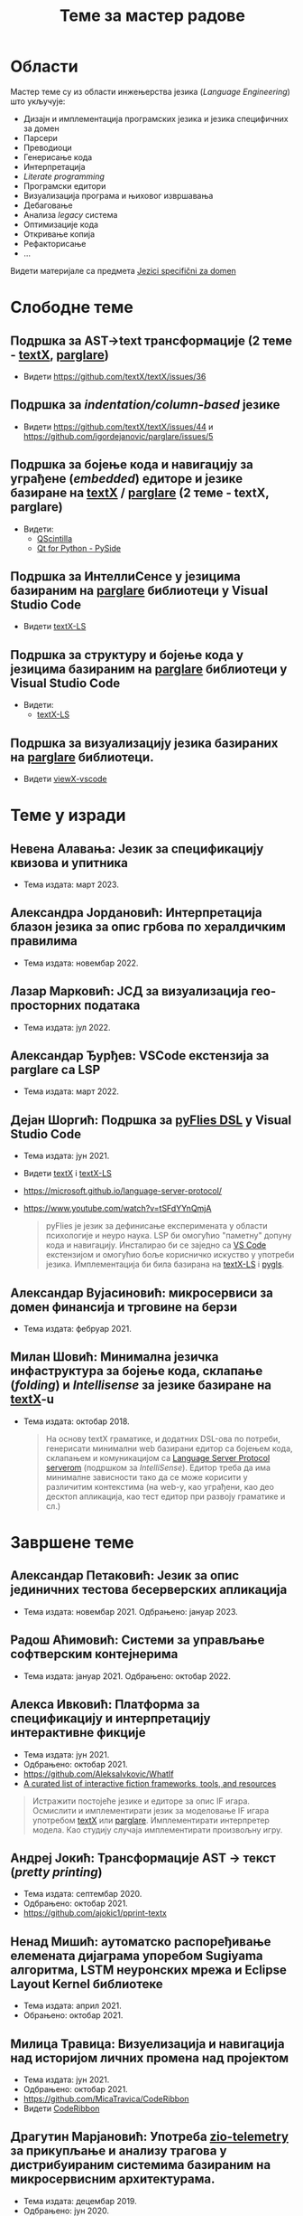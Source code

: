 #+TITLE: Теме за мастер радове
#+weight: 200

* Области
Мастер теме су из области инжењерства језика (/Language Engineering/) што
укључује:
- Дизајн и имплементација програмских језика и језика специфичних за домен
- Парсери
- Преводиоци
- Генерисање кода
- Интерпретација
- /Literate programming/
- Програмски едитори
- Визуализација програма и њиховог извршавања
- Дебаговање
- Анализа /legacy/ система
- Оптимизације кода
- Откривање копија
- Рефакторисање
- ...

Видети материјале са предмета [[../../courses/jsd][Jezici specifični za domen]]

* Слободне теме
** Подршка за AST->text трансформације (2 теме - [[https://github.com/textX/textX/][textX]], [[https://github.com/igordejanovic/parglare][parglare]])
- Видети https://github.com/textX/textX/issues/36

** Подршка за /indentation/column-based/ језике
- Видети https://github.com/textX/textX/issues/44 и https://github.com/igordejanovic/parglare/issues/5

** Подршка за бојење кода и навигацију за уграђене (/embedded/) едиторе и језике базиране на [[https://github.com/textX/textX][textX]] / [[https://github.com/igordejanovic/parglare][parglare]] (2 теме - textX, parglare)

- Видети:
  - [[https://qscintilla.com/][QScintilla]]
  - [[https://wiki.qt.io/Qt_for_Python][Qt for Python - PySide]]

** Подршка за ИнтеллиСенсе у језицима базираним на [[https://github.com/igordejanovic/parglare][parglare]] библиотеци у Visual Studio Code
- Видети [[https://github.com/textX/textX-LS][textX-LS]]

** Подршка за структуру и бојење кода у језицима базираним на [[https://github.com/igordejanovic/parglare][parglare]] библиотеци у Visual Studio Code

- Видети:
  - [[https://github.com/textX/textX-LS][textX-LS]]

** Подршка за визуализацију језика базираних на [[https://github.com/igordejanovic/parglare][parglare]] библиотеци.
- Видети [[https://github.com/textX/viewX-vscode][viewX-vscode]]

* Теме у изради
** Невена Алавања: Језик за спецификацију квизова и упитника
- Тема издата: март 2023.
** Александра Јордановић: Интерпретација блазон језика за опис грбова по хералдичким правилима
- Тема издата: новембар 2022.
** Лазар Марковић: ЈСД за визуализација гео-просторних података
- Тема издата: јул 2022.
** Александар Ђурђев: VSCode екстензија за parglare са LSP
- Тема издата: март 2022.
** Дејан Шоргић: Подршка за [[https://www.youtube.com/watch?v=tSFdYYnQmjA][pyFlies DSL]] у Visual Studio Code
- Тема издата: јун 2021.
- Видети [[https://github.com/textX/textX][textX]] i [[https://github.com/textX/textX-LS][textX-LS]]
- https://microsoft.github.io/language-server-protocol/
- https://www.youtube.com/watch?v=tSFdYYnQmjA

  #+begin_quote
  pyFlies је језик за дефинисање експеримената у области психологије и неуро
  наука. LSP би омогућио "паметну" допуну кода и навигацију. Инсталирао би се
  заједно са [[https://code.visualstudio.com/][VS Code]] екстензијом и омогућио боље корисничко искуство у употреби
  језика. Имплементација би била базирана на [[https://github.com/textX/textX-LS][textX-LS]] i [[https://github.com/openlawlibrary/pygls][pygls]].
  #+end_quote
** Александар Вујасиновић: микросервиси за домен финансија и трговине на берзи
- Тема издата: фебруар 2021.

** Милан Шовић: Минимална језичка инфаструктура за бојење кода, склапање (/folding/) и /Intellisense/ за језике базиране на [[https://github.com/textX/textX][textX]]-u
- Тема издата: октобар 2018.
  #+begin_quote
  На основу textX граматике, и додатних DSL-ова по потреби, генерисати минимални
  web базирани едитор са бојењем кода, склапањем и комуникацијом са [[https://github.com/textX/textX-LS][Language
  Server Protocol serverom]] (подршком за /IntelliSense/). Едитор треба да има
  минималне зависности тако да се може корисити у различитим контекстима (на
  web-у, као уграђени, као део десктоп апликација, као тест едитор при развоју
  граматике и сл.)
  #+end_quote

* Завршене теме
** Александар Петаковић: Језик за опис јединичних тестова бесерверских апликација
- Тема издата: новембар 2021. Одбрањено: јануар 2023.

** Радош Аћимовић: Системи за управљање софтверским контејнерима
- Тема издата: јануар 2021. Одбрањено: октобар 2022.

** Алекса Ивковић: Платформа за спецификацију и интерпретацију интерактивне фикције
- Тема издата: јун 2021.
- Одбрањено: октобар 2021.
- https://github.com/AleksaIvkovic/WhatIf
- [[https://github.com/tajmone/awesome-interactive-fiction][A curated list of interactive fiction frameworks, tools, and resources]]

#+begin_quote
Истражити постојеће језике и едиторе за опис IF игара. Осмислити и
имплементирати језик за моделовање IF игара употребом [[https://github.com/textX/textX/][textX]] или [[https://github.com/igordejanovic/parglare][parglare]].
Имплементирати интерпретер модела. Као студију случаја имплементирати
произвољну игру.
#+end_quote

** Андреј Јокић: Трансформације AST -> текст (/pretty printing/)
- Тема издата: септембар 2020.
- Одбрањено: октобар 2021.
- https://github.com/ajokic1/pprint-textx

** Ненад Мишић: аутоматско распоређивање елемената дијаграма упоребом Sugiyama алгоритма, LSTM неуронских мрежа и Eclipse Layout Kernel библиотеке
- Тема издата: април 2021.
- Обрањено: октобар 2021.
** Милица Травица: Визуелизација и навигација над историјом личних промена над пројектом
- Тема издата: јун 2021.
- Одбрањено: октобар 2021.
- https://github.com/MicaTravica/CodeRibbon
- Видети [[https://github.com/utk-se/CodeRibbon/][CodeRibbon]]

** Драгутин Марјановић: Употреба [[https://github.com/zio/zio-telemetry][zio-telemetry]] за прикупљање и анализу трагова у дистрибуираним системима базираним на микросервисним архитектурама.
- Тема издата: децембар 2019.
- Одбрањено: јун 2020.
- https://github.com/zio/zio-telemetry

** Стефан Ристановић: Језик и интерпретер за интеграцију и аутоматизацију REST базираних апликација
- Тема издата: април 2019.
- Одбрањено: март 2020.
- https://github.com/stkeky/calcifer
- https://github.com/stkeky/calcifer-ux

#+begin_quote
Креирати DSL (текстуални и опционо графички) за дефинисање REST базираних
процеса и интеграцију аутоматизацију REST сервиса. Имплементацију урадити уз
ослонац на [[https://github.com/textX/textX][textX]] и [[https://code.visualstudio.com/][VS Code]]. Пример: [[https://zapier.com/][Zapier]].
#+end_quote

** Милорад Војновић: DSL за генерисање API тестова за GraphQL упите
- Тема издата: август 2018.
- Одбрањено: септембар 2019.
- https://github.com/miloradvojnovic/TestQL

** Жељко Бал: Језик за опис и аутоматско генерисање CLI и GUI интерфејса
- март 2019.
- https://github.com/zeljko-bal/CID

** Филип Франк: Језик за подршку екстракцији података из неструктурираних извора података са веба
- октобар 2018.
- https://github.com/Pazzo92/scraping-dsl

** Даниел Елеро: Сервер и екстензија за VS Code окружење за подршку језицима базираним на textX алату
- септембар 2018.
- https://github.com/textX-tools/textX-languageserver
- https://github.com/textX-tools/textX-vscode

** Даниел Купчо: Подршка визуализацији језика креираних употребом textX библиотеке у оквиру Visual Studio Code едитора
- септембар 2018.
- https://github.com/textX-tools/viewX-vscode

** Немања Старчев: Подршка визуализацији структуре и бојењу кода у Visual Studio Code едитору за језике базиране на textX алату
- јун 2018.
- https://github.com/textX-tools/textX-extensions
